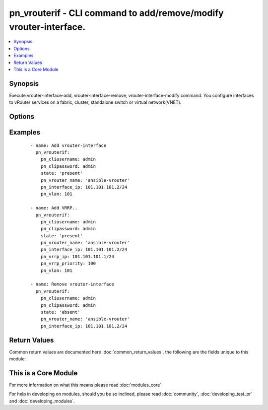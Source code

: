 .. _pn_vrouterif:


pn_vrouterif - CLI command to add/remove/modify vrouter-interface.
++++++++++++++++++++++++++++++++++++++++++++++++++++++++++++++++++

.. versionadded:: 2.2


.. contents::
   :local:
   :depth: 1


Synopsis
--------

Execute vrouter-interface-add, vrouter-interface-remove, vrouter-interface-modify command.
You configure interfaces to vRouter services on a fabric, cluster, standalone switch or virtual network(VNET).




Options
-------

.. raw:: html

    <table border=1 cellpadding=4>
    <tr>
    <th class="head">parameter</th>
    <th class="head">required</th>
    <th class="head">default</th>
    <th class="head">choices</th>
    <th class="head">comments</th>
    </tr>
            <tr>
    <td>pn_alias<br/><div style="font-size: small;"></div></td>
    <td>no</td>
    <td></td>
        <td><ul></ul></td>
        <td><div>Specify an alias for the interface.</div></td></tr>
            <tr>
    <td>pn_assignment<br/><div style="font-size: small;"></div></td>
    <td>no</td>
    <td></td>
        <td><ul><li>none</li><li>dhcp</li><li>dhcpv6</li><li>autov6</li></ul></td>
        <td><div>Specify the DHCP method for IP address assignment.</div></td></tr>
            <tr>
    <td>pn_clipassword<br/><div style="font-size: small;"></div></td>
    <td>no</td>
    <td></td>
        <td><ul></ul></td>
        <td><div>Provide login password if user is not root.</div></td></tr>
            <tr>
    <td>pn_cliswitch<br/><div style="font-size: small;"></div></td>
    <td>no</td>
    <td></td>
        <td><ul></ul></td>
        <td><div>Target switch to run the cli on.</div></td></tr>
            <tr>
    <td>pn_cliusername<br/><div style="font-size: small;"></div></td>
    <td>no</td>
    <td></td>
        <td><ul></ul></td>
        <td><div>Provide login username if user is not root.</div></td></tr>
            <tr>
    <td>pn_exclusive<br/><div style="font-size: small;"></div></td>
    <td>no</td>
    <td></td>
        <td><ul></ul></td>
        <td><div>Specify if the interface is exclusive to the configuration. Exclusive means that other configurations cannot use the interface. Exclusive is specified when you configure the interface as span interface and allows higher throughput through the interface.</div></td></tr>
            <tr>
    <td>pn_interface<br/><div style="font-size: small;"></div></td>
    <td>no</td>
    <td></td>
        <td><ul><li>mgmt</li><li>data</li><li>span</li></ul></td>
        <td><div>Specify if the interface is management, data or span interface.</div></td></tr>
            <tr>
    <td>pn_interface_ip<br/><div style="font-size: small;"></div></td>
    <td>no</td>
    <td></td>
        <td><ul></ul></td>
        <td><div>Specify the IP address of the interface in x.x.x.x/n format.</div></td></tr>
            <tr>
    <td>pn_l3port<br/><div style="font-size: small;"></div></td>
    <td>no</td>
    <td></td>
        <td><ul></ul></td>
        <td><div>Specify a Layer 3 port for the interface.</div></td></tr>
            <tr>
    <td>pn_nic_enable<br/><div style="font-size: small;"></div></td>
    <td>no</td>
    <td></td>
        <td><ul></ul></td>
        <td><div>Specify if the NIC is enabled or not</div></td></tr>
            <tr>
    <td>pn_nic_str<br/><div style="font-size: small;"></div></td>
    <td>no</td>
    <td></td>
        <td><ul></ul></td>
        <td><div>Specify the type of NIC. Used for vrouter-interface remove/modify.</div></td></tr>
            <tr>
    <td>pn_secondary_macs<br/><div style="font-size: small;"></div></td>
    <td>no</td>
    <td></td>
        <td><ul></ul></td>
        <td><div>Specify a secondary MAC address for the interface.</div></td></tr>
            <tr>
    <td>pn_vlan<br/><div style="font-size: small;"></div></td>
    <td>no</td>
    <td></td>
        <td><ul></ul></td>
        <td><div>Specify the VLAN identifier. This is a value between 1 and 4092.</div></td></tr>
            <tr>
    <td>pn_vrouter_name<br/><div style="font-size: small;"></div></td>
    <td>yes</td>
    <td></td>
        <td><ul></ul></td>
        <td><div>Specify the name of the vRouter interface.</div></td></tr>
            <tr>
    <td>pn_vrrp_adv_int<br/><div style="font-size: small;"></div></td>
    <td>no</td>
    <td></td>
        <td><ul></ul></td>
        <td><div>Specify a VRRP advertisement interval in milliseconds. The range is from 30 to 40950 with a default value of 1000.</div></td></tr>
            <tr>
    <td>pn_vrrp_id<br/><div style="font-size: small;"></div></td>
    <td>no</td>
    <td></td>
        <td><ul></ul></td>
        <td><div>Specify the ID for the VRRP interface. The IDs on both vRouters must be the same IS number.</div></td></tr>
            <tr>
    <td>pn_vrrp_priority<br/><div style="font-size: small;"></div></td>
    <td>no</td>
    <td></td>
        <td><ul></ul></td>
        <td><div>Specify the priority for the VRRP interface. This is a value between 1 (lowest) and 255 (highest).</div></td></tr>
            <tr>
    <td>pn_vxlan<br/><div style="font-size: small;"></div></td>
    <td>no</td>
    <td></td>
        <td><ul></ul></td>
        <td><div>Specify the VXLAN identifier. This is a value between 1 and 16777215.</div></td></tr>
            <tr>
    <td>state<br/><div style="font-size: small;"></div></td>
    <td>yes</td>
    <td></td>
        <td><ul><li>present</li><li>absent</li><li>update</li></ul></td>
        <td><div>State the action to perform. Use 'present' to add vrouter interface, 'absent' to remove vrouter interface and 'update' to modify vrouter interface.</div></td></tr>
        </table>
    </br>



Examples
--------

 ::

    - name: Add vrouter-interface
      pn_vrouterif:
        pn_cliusername: admin
        pn_clipassword: admin
        state: 'present'
        pn_vrouter_name: 'ansible-vrouter'
        pn_interface_ip: 101.101.101.2/24
        pn_vlan: 101
    
    - name: Add VRRP..
      pn_vrouterif:
        pn_cliusername: admin
        pn_clipassword: admin
        state: 'present'
        pn_vrouter_name: 'ansible-vrouter'
        pn_interface_ip: 101.101.101.2/24
        pn_vrrp_ip: 101.101.101.1/24
        pn_vrrp_priority: 100
        pn_vlan: 101
    
    - name: Remove vrouter-interface
      pn_vrouterif:
        pn_cliusername: admin
        pn_clipassword: admin
        state: 'absent'
        pn_vrouter_name: 'ansible-vrouter'
        pn_interface_ip: 101.101.101.2/24

Return Values
-------------

Common return values are documented here :doc:`common_return_values`, the following are the fields unique to this module:

.. raw:: html

    <table border=1 cellpadding=4>
    <tr>
    <th class="head">name</th>
    <th class="head">description</th>
    <th class="head">returned</th>
    <th class="head">type</th>
    <th class="head">sample</th>
    </tr>

        <tr>
        <td> vrouterifcmd </td>
        <td> The CLI command run on the target node(s). </td>
        <td align=center>  </td>
        <td align=center>  </td>
        <td align=center>  </td>
    </tr>
            <tr>
        <td> changed </td>
        <td> Indicates whether the CLI caused changes on the target. </td>
        <td align=center> always </td>
        <td align=center> bool </td>
        <td align=center>  </td>
    </tr>
            <tr>
        <td> stderr/msg </td>
        <td> The set of error responses from the vrouterif command. </td>
        <td align=center> on error </td>
        <td align=center> str </td>
        <td align=center>  </td>
    </tr>
            <tr>
        <td> stdout/msg </td>
        <td> The set of responses from the vrouterif command. </td>
        <td align=center> on success </td>
        <td align=center> list </td>
        <td align=center>  </td>
    </tr>
        
    </table>
    </br></br>



    
This is a Core Module
---------------------

For more information on what this means please read :doc:`modules_core`

    
For help in developing on modules, should you be so inclined, please read :doc:`community`, :doc:`developing_test_pr` and :doc:`developing_modules`.

